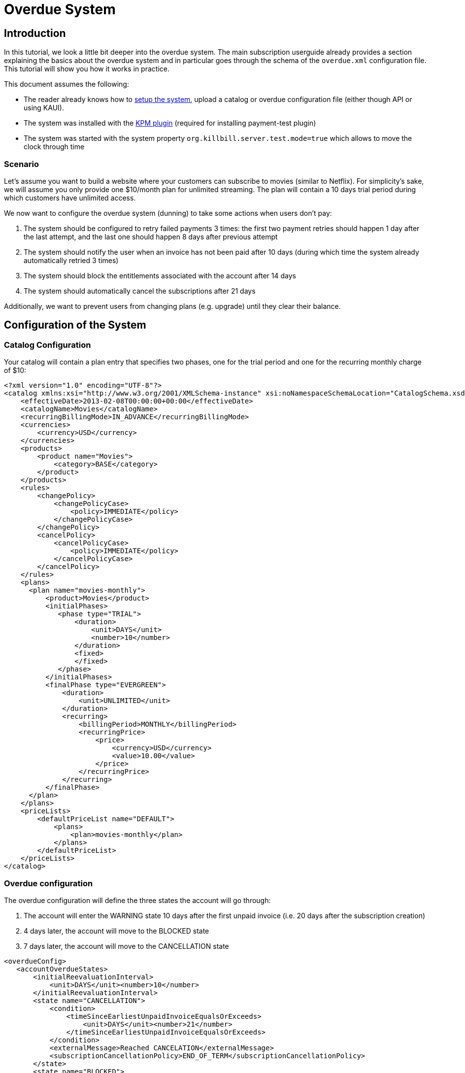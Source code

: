 = Overdue System

[[intro]]
== Introduction

In this tutorial, we look a little bit deeper into the overdue system. The main subscription userguide already provides a section explaining the basics about the overdue system and in particular goes through the schema of the `overdue.xml` configuration file. This tutorial will show you how it works in practice.

This document assumes the following:

* The reader already knows how to http://docs.killbill.io/latest/getting_started.html[setup the system], upload a catalog or overdue configuration file (either though API or using KAUI).
* The system was installed with the https://github.com/killbill/killbill-kpm-plugin[KPM plugin] (required for installing payment-test plugin)
* The system was started with the system property  `org.killbill.server.test.mode=true` which allows to move the clock through time

=== Scenario

Let's assume you want to build a website where your customers can subscribe to movies (similar to Netflix). For simplicity's sake, we will assume you only provide one $10/month plan for unlimited streaming. The plan will contain a 10 days trial period during which customers have unlimited access.

We now want to configure the overdue system (dunning) to take some actions when users don't pay:

1. The system should be configured to retry failed payments 3 times: the first two payment retries should happen 1 day after the last attempt, and the last one should happen 8 days after previous attempt
2. The system should notify the user when an invoice has not been paid after 10 days (during which time the system already automatically retried 3 times)
3. The system should block the entitlements associated with the account after 14 days
4. The system should automatically cancel the subscriptions after 21 days

Additionally, we want to prevent users from changing plans (e.g. upgrade) until they clear their balance.

== Configuration of the System

=== Catalog Configuration

Your catalog will contain a plan entry that specifies two phases, one for the trial period and one for the recurring monthly charge of $10:

[source,xml]
----
<?xml version="1.0" encoding="UTF-8"?>
<catalog xmlns:xsi="http://www.w3.org/2001/XMLSchema-instance" xsi:noNamespaceSchemaLocation="CatalogSchema.xsd ">
    <effectiveDate>2013-02-08T00:00:00+00:00</effectiveDate>
    <catalogName>Movies</catalogName>
    <recurringBillingMode>IN_ADVANCE</recurringBillingMode>
    <currencies>
        <currency>USD</currency>
    </currencies>
    <products>
        <product name="Movies">
            <category>BASE</category>
        </product>
    </products>
    <rules>
        <changePolicy>
            <changePolicyCase>
                <policy>IMMEDIATE</policy>
            </changePolicyCase>
        </changePolicy>
        <cancelPolicy>
            <cancelPolicyCase>
                <policy>IMMEDIATE</policy>
            </cancelPolicyCase>
        </cancelPolicy>
    </rules>
    <plans>
      <plan name="movies-monthly">
          <product>Movies</product>
          <initialPhases>
             <phase type="TRIAL">
                 <duration>
                     <unit>DAYS</unit>
                     <number>10</number>
                 </duration>
                 <fixed>
                 </fixed>
             </phase>
          </initialPhases>
          <finalPhase type="EVERGREEN">
              <duration>
                  <unit>UNLIMITED</unit>
              </duration>
              <recurring>
                  <billingPeriod>MONTHLY</billingPeriod>
                  <recurringPrice>
                      <price>
                          <currency>USD</currency>
                          <value>10.00</value>
                      </price>
                  </recurringPrice>
              </recurring>
          </finalPhase>
      </plan>
    </plans>
    <priceLists>
        <defaultPriceList name="DEFAULT">
            <plans>
                <plan>movies-monthly</plan>
            </plans>
        </defaultPriceList>
    </priceLists>
</catalog>
----

=== Overdue configuration

The overdue configuration will define the three states the account will go through:

1. The account will enter the WARNING state 10 days after the first unpaid invoice (i.e. 20 days after the subscription creation)
2. 4 days later, the account will move to the BLOCKED state
3. 7 days later, the account will move to the CANCELLATION state

[source,xml]
----
<overdueConfig>
   <accountOverdueStates>
       <initialReevaluationInterval>
           <unit>DAYS</unit><number>10</number>
       </initialReevaluationInterval>
       <state name="CANCELLATION">
           <condition>
               <timeSinceEarliestUnpaidInvoiceEqualsOrExceeds>
                   <unit>DAYS</unit><number>21</number>
               </timeSinceEarliestUnpaidInvoiceEqualsOrExceeds>
           </condition>
           <externalMessage>Reached CANCELATION</externalMessage>
           <subscriptionCancellationPolicy>END_OF_TERM</subscriptionCancellationPolicy>
       </state>
       <state name="BLOCKED">
           <condition>
               <timeSinceEarliestUnpaidInvoiceEqualsOrExceeds>
                   <unit>DAYS</unit><number>14</number>
               </timeSinceEarliestUnpaidInvoiceEqualsOrExceeds>
           </condition>
           <externalMessage>Reached BLOCKED</externalMessage>
           <blockChanges>true</blockChanges>
           <disableEntitlementAndChangesBlocked>true</disableEntitlementAndChangesBlocked>
           <autoReevaluationInterval>
               <unit>DAYS</unit><number>7</number>
           </autoReevaluationInterval>
       </state>
       <state name="WARNING">
           <condition>
               <timeSinceEarliestUnpaidInvoiceEqualsOrExceeds>
                   <unit>DAYS</unit><number>10</number>
               </timeSinceEarliestUnpaidInvoiceEqualsOrExceeds>
           </condition>
           <externalMessage>Reached WARNING</externalMessage>
           <blockChanges>true</blockChanges>
           <disableEntitlementAndChangesBlocked>false</disableEntitlementAndChangesBlocked>
           <autoReevaluationInterval>
               <unit>DAYS</unit><number>4</number>
           </autoReevaluationInterval>
       </state>
   </accountOverdueStates>
</overdueConfig>
----

In more details:

* `initialReevaluationInterval` is set to 10 (if no payment is posted, the overdue state is recomputed 10 days later to match `timeSinceEarliestUnpaidInvoiceEqualsOrExceeds`)
* `WARNING`:
** `timeSinceEarliestUnpaidInvoiceEqualsOrExceeds` is set to 10 days as specified by the scenario
** `blockChanges` is set to true to prevent users from changing plans
** `disableEntitlementAndChangesBlocked` is set to false, since we still want the user to have access to the service
** `autoReevaluationInterval` is set to 4 days to make sure that if there is no payment (which would trigger a re-evaluation of the overdue state), the state will be correctly recomputed and transition to `BLOCKED` 4 days later
* `BLOCKED`:
** `blockChanges` is set to true to prevent users from changing plans
** `timeSinceEarliestUnpaidInvoiceEqualsOrExceeds` is set to 14 days as specified by the scenario
** `disableEntitlementAndChangesBlocked` is set to true since we now want the user to NOT have access to the service
** `autoReevaluationInterval` is set to 8 days to make sure that if there is no payment (no overdue trigger), the state will be correctly recomputed and transition to `CANCELLATION` 8 days later
* `CANCELLATION`:
** `subscriptionCancellationPolicy` is set to `END_OF_TERM` to indicate that subscriptions should be cancelled in such a way that we do not generate credit for the account (no proration)


**Beware** The definition order of the states in the XML configuration file is important: You must have the first state at the bottom and then all the way up to the last state (as shown in our example).


=== Payment retries

Additionally, we need to configure the payment system to retry failed payments. Each time a payment is retried, the overdue system will react and adjust the state depending on the payment status.

Kill Bill comes with a built-in retry mechanism. The property `org.killbill.payment.retry.days` specifies the retry schedule for payment failures (e.g. insufficient funds). In our case, we need to set it to `1,1,8` to indicate 3 payment retries, the first one after 1 day, then 1 day after, and the last one 8 days after the previous one (as specified in our scenario).

Additionally, if you need more granularity in how you want to retry payments, you can implement your own logic in a Payment Control plugin (which goes beyond the scope of this tutorial).

Note that such configuration can be uploaded on a per tenant level (if configuring the default system property for all tenants is not an option). In this case the following curl comman would set the per-tenant system properties (and since we only care about that specific property, our JSON will only include that property):

[source,bash]
----
curl -v \
-u admin:password \
-H "X-Killbill-ApiKey: bob" \
-H 'X-Killbill-ApiSecret: lazar' \
-H "Content-Type: application/json" \
-H 'X-Killbill-CreatedBy: stephane' \
-X POST \
--data-binary '{"org.killbill.payment.retry.days":"1,1,8"}' \
"http://127.0.0.1:8080/1.0/kb/tenants/uploadPerTenantConfig"
----


[[customers]]
== Example of Customers

Let's take the case of a customer who subscribed to the service. Immediately after the subscription was created, a $0 invoice is created to indicate the customer is in TRIAL. Let's assume his credit card does not have enough funds. 10 days later, the customer moves out of TRIAL and the system generates a $10 invoice for the month. At this point, the system attempts to make a payment, but the payment does not go through:

* Day 1: the system will retry the payment one day later and fail again
* Day 2: the system will retry the payment one day later and fail again
* Day 10: the system will retry (one last time) the payment 8 days later and fail again; at this point the overdue system will transiton the account into a `WARNING` state

=== Bad Customer

Let's assume this is a bad customer, who will not update his credit card:

* Day 14: the customer moves into a `BLOCKED` state; the system will stop invoicing, and will indicate that the customer is not entititled to receiving service any longer (more details below)
* Day 21: the system will cancel the subscription (final state)

=== Good Customer

Let's assume he is a good customer, and after the `WARNING`, he updates his credit card:

* Day 15: customer updates credit card and pays his unpaid invoice(s) (more details below). The system brings back the overdue status to `CLEAR`.

[[testing]]
== On Testing the System

In order to test the system, one must be able to make payments fail. For that purpose, we created a https://github.com/killbill/killbill-payment-test-plugin[payment test plugin] that can be configured through api to make payments fail. 

The plugin can easily be installed and started using the plugin management apis:

To install the plugin:

[source,bash]
----
curl -v \
-u admin:password \
-H "X-Killbill-ApiKey: bob" \
-H 'X-Killbill-ApiSecret: lazar' \
-H "Content-Type: application/json" \
-H 'X-Killbill-CreatedBy: stephane' \
-X POST \
--data-binary '{"systemCommandType":"true","nodeCommandType":"INSTALL_PLUGIN","nodeCommandProperties":[{"key":"pluginKey", "value":"payment-test"},{"key":"pluginArtifactId", "value": "payment-test-plugin"},{"key":"pluginGroupId", "value": "org.kill-bill.billing.plugin.ruby"}, {"key": "pluginType", "value": "ruby"} ]}' \
"http://127.0.0.1:8080/1.0/kb/nodesInfo"
----

This will likely take some time (download and install the `tar.gz` archive). One can check the status using the following command and looking for the entry `payment-test`:

[source,bash]
----
curl -u'admin:password' -v -H "X-Killbill-ApiKey: bob" -H 'X-Killbill-ApiSecret:lazar' http://127.0.0.1:8080/1.0/kb/nodesInfo | python -m json.tool
----

After the plugin has been installed, one can start it using the following command:

[source,bash]
----
curl -v \
-u admin:password \
-H "X-Killbill-ApiKey: bob" \
-H 'X-Killbill-ApiSecret: lazar' \
-H "Content-Type: application/json" \
-H 'X-Killbill-CreatedBy: stephane' \
-X POST \
--data-binary '{"systemCommandType":true,"nodeCommandType":"RESTART_PLUGIN","nodeCommandProperties":[{"key":"pluginKey","value":"payment-test"}]}' \
"http://127.0.0.1:8080/1.0/kb/nodesInfo"
----


At this point, one can create an account and set a payment method to use the `payment test plugin`. The scenario below will do the following:

* Create account
* Add default payment matching our test payment plugin
* Create a subscription
* Move the clock after the trial and observe first successfull payments
* Configure payment plugin to fail payments
* Move the clock a month later and observe first failed payment
* Move clock +1 day and observe first payment retry
* Move clock +1 day and observe second payment retry
* Move clock +8 day and observe third payment retry and first overdue state `WARNING`
* Move clock +4 day and observe second overdue state `BLOCKED`
* Move clock +7 day and observe second overdue state `CANCELLATION` and verify subscription has been automatically cancelled by the system

Notes: For simplicity, we are using dates (e.g `2016-01-10`) when manipulating the Kill Bill clock instead of fully qualified datetimes (`2016-01-10T01:43:23.000Z`). Passing such a date will end up moving the Kill Bill clock to a given point in time and that point in time may end up before the exact time of the event we are trying to trigger. In such case, retry moving the clock by one day and that should trigger it. An alternative is to specify the exact datetime when moving the clock, but that requires looking into Kill Bill internal tables to understand what is the exact trigger time. This is more rigorous but less convinient.

[start = 1]
1. Create your account:

[source,bash]
----
curl -v \
-u admin:password \
-H "X-Killbill-ApiKey: bob" \
-H "X-Killbill-ApiSecret: lazar" \
-H "Content-Type: application/json" \
-H "X-Killbill-CreatedBy: demo" \
-X POST \
--data-binary '{"name":"Arthur","email":"arthur@laposte.fr","externalKey":"arthur","currency":"USD"}' \
"http://127.0.0.1:8080/1.0/kb/accounts"
----

[start = 2]
2. Add the payment method (assuming `60035793-cbe5-472a-8bd8-3c67cc3beaf4` is the accountId):

[source,bash]
----
curl -v \
-u admin:password \
-H "X-Killbill-ApiKey: bob" \
-H "X-Killbill-ApiSecret: lazar" \
-H "Content-Type: application/json" \
-H "X-Killbill-CreatedBy: demo" \
-X POST \
--data-binary '{"pluginName":"killbill-payment-test","pluginInfo":{}}' \
"http://127.0.0.1:8080/1.0/kb/accounts/60035793-cbe5-472a-8bd8-3c67cc3beaf4/paymentMethods?isDefault=true"
----


[start = 3]
3. Create a subscription to trigger some invoices and (failed) payment. 

Note: The current date in the system is set to `2015-12-30` (date at which this experiment was conducted). You will need to either configure your system to use that date (using endpoint shown below) or translate to some dates of your choice.

[source,bash]
----
curl -v \
-u admin:password \
-H "X-Killbill-ApiKey: bob" \
-H "X-Killbill-ApiSecret: lazar" \
-H "Content-Type: application/json" \
-H "X-Killbill-CreatedBy: demo" \
-X POST \
--data-binary '{"accountId":"60035793-cbe5-472a-8bd8-3c67cc3beaf4","externalKey":"s1_arthur","productName":"Movies","productCategory":"BASE","billingPeriod":"MONTHLY","priceList":"DEFAULT"}' \
"http://127.0.0.1:8080/1.0/kb/subscriptions"
----
 
[start = 4]
4. Move the clock to reach end of trial and see first payment

[source,bash]
----
curl -v \
-u admin:password \
-H "X-Killbill-ApiKey: bob" \
-H "X-Killbill-ApiSecret: lazar" \
-H "Content-Type: application/json" \
-H 'X-Killbill-CreatedBy: demo' \
-X POST \
"http://127.0.0.1:8080/1.0/kb/test/clock?requestedDate=2016-01-10"
----

[start = 5]
5. Configure payment plugin to fail subsequent payments

[source,bash]
----
curl -v \
-u'admin:password' \
-H "X-Killbill-ApiKey: bob" \
-H "X-Killbill-ApiSecret: lazar" \
-H "Content-Type: application/json" \
-H 'X-Killbill-CreatedBy: demo' \
-X POST \
--data-binary '{"CONFIGURE_ACTION":"ACTION_RETURN_PLUGIN_STATUS_ERROR", "METHODS":"purchase_payment"}' \
 -v 'http://127.0.0.1:8080/plugins/killbill-payment-test/configure'
----

You can then refer to the  https://github.com/killbill/killbill-payment-test-plugin/blob/master/README.md[plugin documentation (section Global State Configuration)] to configure the plugin and trigger failures. 


[start = 6]
6. Move the clock to the next month and observe first failed payment


[source,bash]
----
curl -v \
-u admin:password \
-H "X-Killbill-ApiKey: bob" \
-H "X-Killbill-ApiSecret: lazar" \
-H "Content-Type: application/json" \
-H 'X-Killbill-CreatedBy: demo' \
-X POST \
"http://127.0.0.1:8080/1.0/kb/test/clock?requestedDate=2016-02-10"
----

[start = 7]
7. Move clock +1 day and observe first payment retry

[source,bash]
----
curl -v \
-u admin:password \
-H "X-Killbill-ApiKey: bob" \
-H "X-Killbill-ApiSecret: lazar" \
-H "Content-Type: application/json" \
-H 'X-Killbill-CreatedBy: demo' \
-X POST \
"http://127.0.0.1:8080/1.0/kb/test/clock?requestedDate=2016-02-11"
----

Keep moving the clock as suggested above to go through all payment retries and overdue states.


[[platform_use]]
== Use of the Platform

=== Use of the APIs

When a customer attempts to use the service, the web site *could* verify if the customer is entitled to receive the service:

1. It should first retrieve the overdue status (at the account level) using the `GET /1.0/kb/accounts/{accountId}/overdue` api
2. It should then retrieve the subscriptions associated with the account `GET /1.0/kb/accounts/{accountId}/bundles` (or if the subscriptionId was cached it could use `GET /1.0/kb/subscriptions/{subscriptionId}`) to verify the individual subscriptions status

The endpoint `GET /1.0/kb/accounts/{accountId}/overdue` will return the following json:

[source,json]
----
{
  "blockChanges": true,
  "clearState": false,
  "daysBetweenPaymentRetries": 1,
  "disableEntitlementAndChangesBlocked": false,
  "externalMessage": "Reached WARNING",
  "name": "WARNING",
  "reevaluationIntervalDays": 4
}
----

If the `disableEntitlementAndChangesBlocked` is set to true, it means that the customer is not entitled to the service associated to any subscriptions.

Note that retrieving subscriptions through the `GET /1.0/kb/subscriptions/{subscriptionId}` will not directly indicate the overdue status, and so both calls must be made to have a complete picture of the entitlement when the overdue system has been configured.

When retrieving entitlement/overdue status, the web site could be implemented to take all kinds of actions such as displaying warning message, degrading experience, emailing customer, ...


=== Custom Plugins

In the previous section, we discussed a possible implementation where the web site queries the billing system to figure out the entitlement story attached to a customer (when he logs-in for instance). Another pattern is to create a custom plugin that will listen to Overdue events. Examples of such plugins can be found here:

* https://github.com/killbill/killbill-hello-world-java-plugin/blob/master/src/main/java/org/killbill/billing/plugin/helloworld/HelloWorldListener.java[Java plugin]
* https://github.com/killbill/killbill-hello-world-ruby-plugin/blob/master/lib/helloworld/user_listener.rb[Ruby plugin]

The plugin would need to filter for `OVERDUE_CHANGE` https://github.com/killbill/killbill-plugin-api/blob/master/notification/src/main/java/org/killbill/billing/notification/plugin/api/ExtBusEventType.java[events]

Such plugins can be used for the following purpose:

* Email/Notify user about the new state
* Take action to modify the experience (based on the state name): for instance to degrade the service, modify the login flow to prompt for payment, ...
